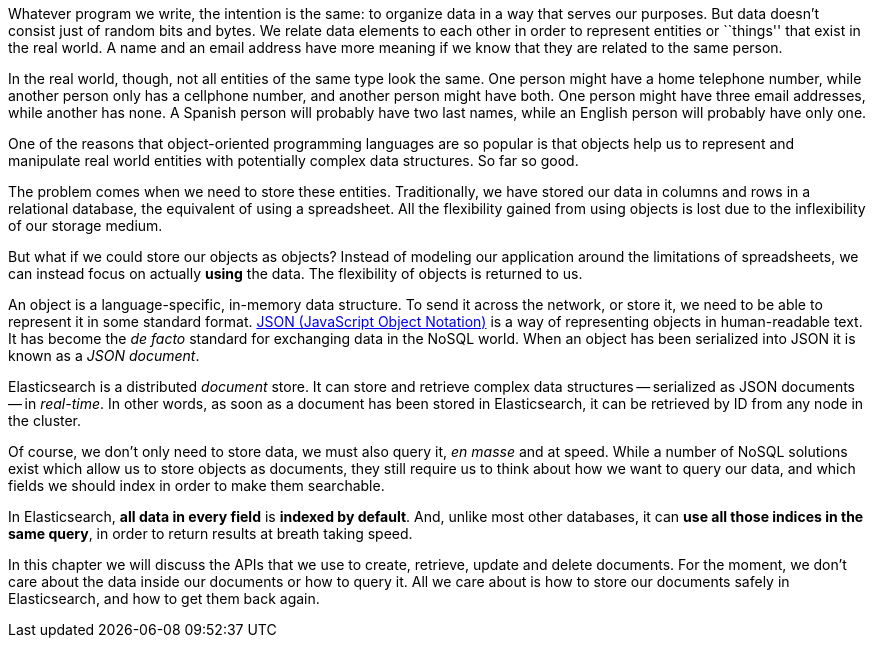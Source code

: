 Whatever program we write, the intention is the same: to organize data in
a way that serves our purposes.  But data doesn't consist just of random bits
and bytes.  We relate data elements to each other in order to represent
entities or ``things'' that exist in the real world.  A name and an
email address have more meaning if we know that they are related to the same
person.

In the real world, though, not all entities of the same type look
the same.  One person might have a home telephone number, while
another person only has a cellphone number, and another person might have
both.  One person might have three email addresses, while another has none.
A Spanish person will probably have two last names, while an English person
will probably have only one.

One of the reasons that object-oriented programming languages are so popular
is that objects help us to represent and manipulate real world entities with
potentially complex data structures. So far so good.

The problem comes when we need to store these entities. Traditionally, we
have stored our data in columns and rows in a relational database, the
equivalent of using a spreadsheet.  All the flexibility gained
from using objects is lost due to the inflexibility of our
storage medium.

But what if we could store our objects as objects?  Instead of modeling
our application around the limitations of spreadsheets, we can
instead focus on actually *using* the data. The flexibility of
objects is returned to us.

An object is a language-specific, in-memory data structure. To
send it across the network, or store it, we need to be able to represent it
in some standard format.
http://en.wikipedia.org/wiki/Json:[JSON (JavaScript Object Notation)] is
a way of representing objects in human-readable text.  It has become
the _de facto_ standard for exchanging data in the NoSQL world.
When an object has been serialized into JSON it is known as a _JSON document_.

Elasticsearch is a distributed _document_ store. It can
store and retrieve complex data structures -- serialized as JSON documents
-- in _real-time_. In other words, as soon as a document has been stored in
Elasticsearch, it can be retrieved by ID from any node in the cluster.

Of course, we don't only need to store data, we must also
query it, _en masse_ and at speed. While a number of NoSQL solutions
exist which allow us to store objects as documents, they still require
us to think about how we want to query our data, and which fields we
should index in order to make them searchable.

In Elasticsearch, *all data in every field* is *indexed by default*. And, unlike
most other databases, it can *use all those indices in the same
query*, in order to return results at breath taking speed.

In this chapter we will discuss the APIs that we use to create, retrieve,
update and delete documents. For the moment, we don't care about
the data inside our documents or how to query it. All we care about
is how to store our documents safely in Elasticsearch, and how to get
them back again.

